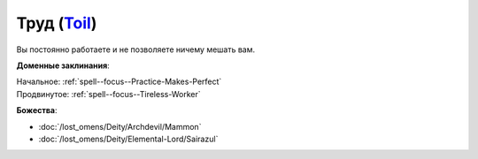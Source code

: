 .. title:: Домен труда (Toil Domain)

.. rst-class:: domain
.. _Domain--Toil:

Труд (`Toil <https://2e.aonprd.com/Domains.aspx?ID=39>`_)
=============================================================================================================

Вы постоянно работаете и не позволяете ничему мешать вам.

**Доменные заклинания**:

| Начальное: :ref:`spell--focus--Practice-Makes-Perfect`
| Продвинутое: :ref:`spell--focus--Tireless-Worker`


**Божества**:

* :doc:`/lost_omens/Deity/Archdevil/Mammon`
* :doc:`/lost_omens/Deity/Elemental-Lord/Sairazul`
